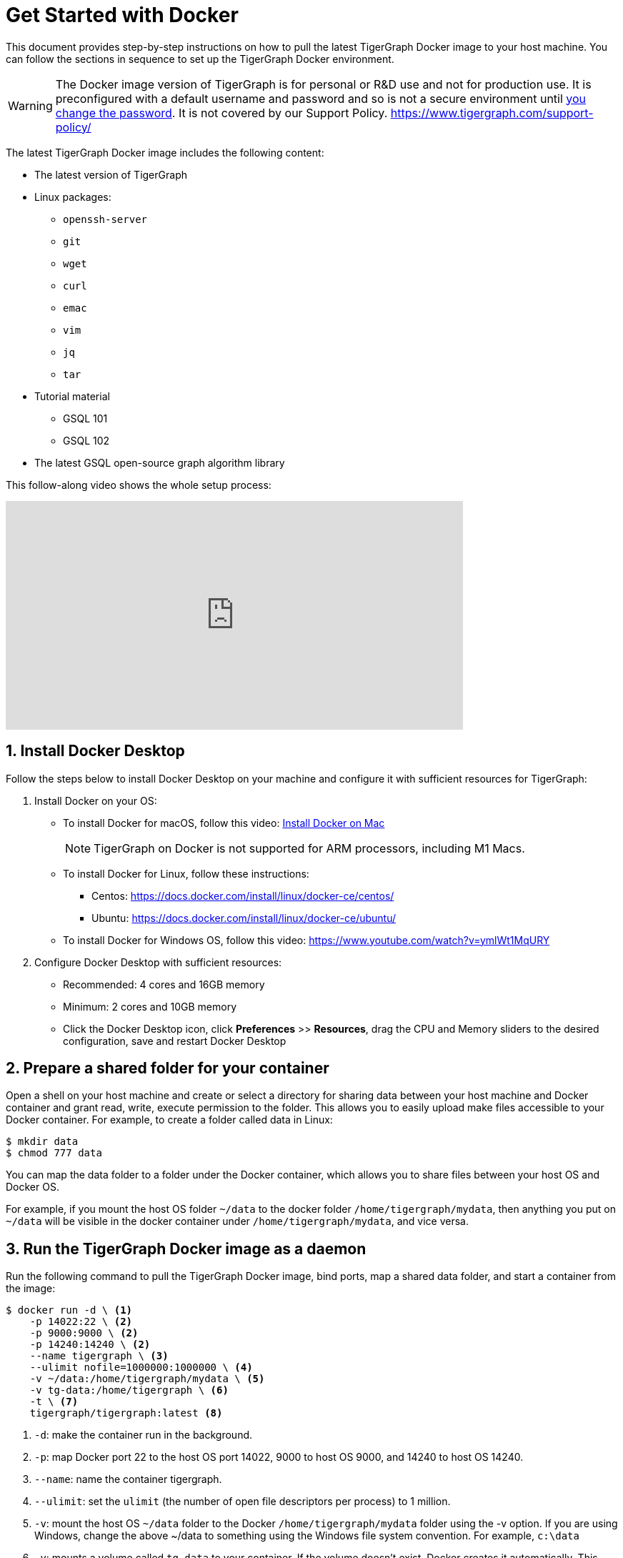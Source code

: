 = Get Started with Docker
:sectnums:
:description: A quickstart guide to run Tigergraph with Docker.

This document provides step-by-step instructions on how to pull the latest TigerGraph Docker image to your host machine. You can follow the sections in sequence to set up the TigerGraph Docker environment.

WARNING: The Docker image version of TigerGraph is for personal or R&D use and not for production use.
It is preconfigured with a default username and password and so is not a secure environment until xref:_secure_tigergraph[you change the password]. It is not covered by our Support Policy. https://www.tigergraph.com/support-policy/

The latest TigerGraph Docker image includes the following content:

* The latest version of TigerGraph
* Linux packages:
 ** `openssh-server`
 ** `git`
 ** `wget`
 ** `curl`
 ** `emac`
 ** `vim`
 ** `jq`
 ** `tar`
* Tutorial material
 ** GSQL 101
 ** GSQL 102
* The latest GSQL open-source graph algorithm library

This follow-along video shows the whole setup process:

video::V5VvgJyjLxA[youtube,width=640,height=320]

== Install Docker Desktop

Follow the steps below to install Docker Desktop on your machine and configure it with sufficient resources for TigerGraph:

. Install Docker on your OS:
 ** To install Docker for macOS, follow this video: link:https://www.youtube.com/watch?v=MU8HUVlJTEY[Install Docker on Mac]
[NOTE]
TigerGraph on Docker is not supported for ARM processors, including M1 Macs.
 ** To install Docker for Linux, follow these instructions:
  *** Centos: https://docs.docker.com/install/linux/docker-ce/centos/
  *** Ubuntu: https://docs.docker.com/install/linux/docker-ce/ubuntu/
 ** To install Docker for Windows OS, follow this video: https://www.youtube.com/watch?v=ymlWt1MqURY
. Configure Docker Desktop with sufficient resources:
 ** Recommended: 4 cores and 16GB memory
 ** Minimum: 2 cores and 10GB memory
 ** Click the Docker Desktop icon, click *Preferences* >> *Resources*, drag the CPU and Memory sliders to the desired configuration, save and restart Docker Desktop

== Prepare a shared folder for your container

Open a shell on your host machine and create or select a directory for sharing data between your host machine and Docker container and grant read, write, execute permission to the folder.
This allows you to easily upload make files accessible to your Docker container.
For example, to create a folder called data in Linux:

[source,console]
----
$ mkdir data
$ chmod 777 data
----

You can map the data folder to a folder under the Docker container, which allows you to share files between your host OS and Docker OS.

For example, if you mount the host OS folder `~/data` to the docker folder `/home/tigergraph/mydata`,  then anything you put on `~/data` will be visible in the docker container under `/home/tigergraph/mydata`, and vice versa.

== Run the TigerGraph Docker image as a daemon

Run the following command to pull the TigerGraph Docker image, bind ports, map a shared data folder, and start a container from the image:

[source.wrap,console]
----
$ docker run -d \ <1>
    -p 14022:22 \ <2>
    -p 9000:9000 \ <2>
    -p 14240:14240 \ <2>
    --name tigergraph \ <3>
    --ulimit nofile=1000000:1000000 \ <4>
    -v ~/data:/home/tigergraph/mydata \ <5>
    -v tg-data:/home/tigergraph \ <6>
    -t \ <7>
    tigergraph/tigergraph:latest <8>
----
<1> `-d`: make the container run in the background.
<2> `-p`: map Docker port 22 to the host OS port 14022, 9000 to host OS 9000, and 14240 to host OS 14240.
<3> `--name`: name the container tigergraph.
<4>  `--ulimit`: set the `ulimit` (the number of open file descriptors per process) to 1 million.
<5> `-v`: mount the host OS `~/data` folder to the Docker `/home/tigergraph/mydata` folder using the -v option.
If you are using Windows, change the above ~/data to something using the Windows file system convention.
For example, `c:\data`
<6> `-v`: mounts a volume called `tg-data` to your container.
If the volume doesn't exist, Docker creates it automatically.
This allows you to retain the data from your container.
The next time you start up a new container with the same volume, all your changes are preserved.
<7> `-t`: allocate a pseudo terminal.
<8> `tigergraph/tigergraph:latest`:  download the latest Docker image from the TigerGraph Docker registry URL tigergraph/tigergraph.
Replace "latest" with a specific version number if a dedicated version of TigerGraph is to be used.
For example, if you want to get the 3.0.5 version, the URL should be:
`tigergraph/tigergraph:3.0.5`.

If you use Windows and have write permission issues with the above command,  try the following command instead (this command does not map the shared folder on your host machine to your container) :

[source.wrap,console]
----
$ docker run -d -p 14022:22 -p 9000:9000 -p 14240:14240 --name tigergraph --ulimit nofile=1000000:1000000 -t tigergraph/tigergraph:latest
----

== Connect to your container (via SSH or `docker exec`)

After launching the container, you can use SSH to connect to your container:

. Verify that the container is running. You should see a row that describes the running container after running the command below:
+
[source,console]
----
$ docker ps | grep tigergraph
----

. Use ssh to open a shell to the container. At the prompt, enter `tigergraph`  as the password. Note that we have mapped the host 14022 port to the container's 22 port (the ssh default port), so on the host we use ssh to connect to port 14022.
+
[source,console]
----
$ ssh -p 14022 tigergraph@localhost
----

You can also access your TigerGraph container via `docker exec` with the following command:

[source.wrap,console]
----
$ docker exec -it $(docker ps | grep tigergraph | awk '{print $1}') /bin/sh
----

== Secure TigerGraph

WARNING: Your TigerGraph image is preconfigured with a Linux user called `tigergraph` and a database superuser called `tigergraph`. Both have the default password `tigergraph`. If you do not change this, anyone with access to your database or docker container will be able to read and modify it.

. Change the password of the Linux user `tigergraph`.

.  xref:tigergraph-server:user-access:user-management.adoc#_change_a_users_password[Change the password] of the database user called `tigergraph`:
+
[source,console]
----
$ gsql ALTER PASSWORD tigergraph
----

. For additional TigerGraph security settings, see xref:tigergraph-server:security:index.adoc[].

Please follow best practices for securing and hardening the docker container especially when installing in a shared environment.

== Start TigerGraph

. After connecting to the container via ssh, inside the container, start all TigerGraph services with the following command (which may take up to one minute):
+
[source,console]
----
$ gadmin start all
----

. Run the `gsql` command as shown below to start the GSQL shell. If you are new to TigerGraph, you can run the xref:gsql-ref:tutorials:gsql-101/index.adoc[GSQL 101] tutorial now.
+
[source,console]
----
$ gsql
GSQL >
----

. Start GraphStudio, TigerGraph's visual IDE, by visiting `+http://localhost:14240+`
+
in a browser on your host OS.

== Operation Commands Cheat Sheet

* After you start Docker Desktop, use the commands below to stop and restart the container:
+
[source,console]
----
  $ docker container stop tigergraph
  $ docker container start tigergraph
----

* Start the TigerGraph service within the container:
+
[source,console]
----
  $ gadmin start all
  $ gadmin stop  all
----

* ssh to the container. Note: if localhost is not recognized, remove the localhost entry from ~/.ssh/known_hosts
+
[source,console]
----
  $ sed -i.bak '/localhost/d' ~/.ssh/known_hosts
  $ ssh -p 14022 tigergraph@localhost
----

* Linux users can access the container through its ip address directly:
+
[source,console]
----
  $ docker inspect -f '{{range .NetworkSettings.Networks}}{{.IPAddress}}{{end}}' tigergraph
  $ vssh tigergraph@<container_ip_address>
----

* Default user: `tigergraph`
* Default password: `tigergraph`
* After running `gadmin start`, you can go to GraphStudio. Open a browser on your host OS and access GraphStudio at the following URL:
+
[,text]
----
  http://localhost:14240
----

* Check the version of GSQL:
+
[source,console]
----
$ gsql version
----

